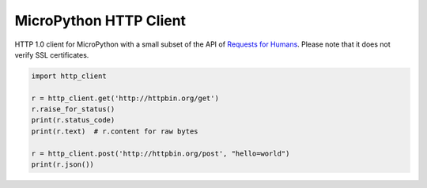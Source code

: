 MicroPython HTTP Client
=======================

HTTP 1.0 client for MicroPython with a small subset of the API of `Requests for Humans <https://github.com/kennethreitz/requests>`_. Please note that it does not verify SSL certificates.

.. code-block:: python

    import http_client

    r = http_client.get('http://httpbin.org/get')
    r.raise_for_status()
    print(r.status_code)
    print(r.text)  # r.content for raw bytes

    r = http_client.post('http://httpbin.org/post', "hello=world")
    print(r.json())

